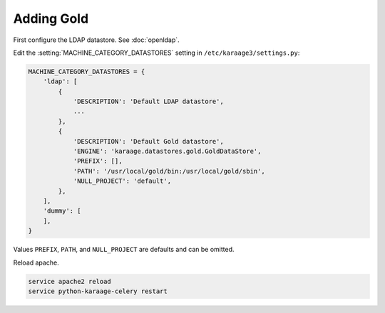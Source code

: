 .. index:: pair: data store; gold
.. index:: see:mam;gold

Adding Gold
===========

First configure the LDAP datastore. See :doc:`openldap`.

Edit the :setting:`MACHINE_CATEGORY_DATASTORES` setting in
``/etc/karaage3/settings.py``:

.. code-block:: bash

   MACHINE_CATEGORY_DATASTORES = {
       'ldap': [
           {
               'DESCRIPTION': 'Default LDAP datastore',
               ...
           },
           {
               'DESCRIPTION': 'Default Gold datastore',
               'ENGINE': 'karaage.datastores.gold.GoldDataStore',
               'PREFIX': [],
               'PATH': '/usr/local/gold/bin:/usr/local/gold/sbin',
               'NULL_PROJECT': 'default',
           },
       ],
       'dummy': [
       ],
   }

Values ``PREFIX``, ``PATH``, and ``NULL_PROJECT`` are defaults and can be
omitted.

Reload apache.

.. code-block:: bash

   service apache2 reload
   service python-karaage-celery restart
